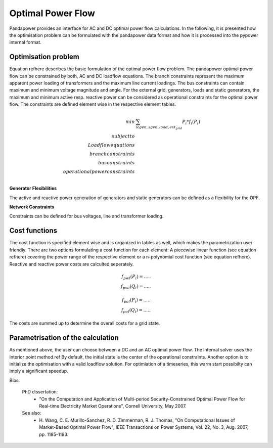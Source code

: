 .. _opf:

Optimal Power Flow
=====================

Pandapower provides an interface for AC and DC optimal power flow calculations. In the following, it is presented how the optimisation problem can be formulated with the pandapower data format and how it is processed into the pypower internal format.


Optimisation problem
---------------------

Equation \refhere describes the basic formulation of the optimal power flow problem. The pandapower optimal power flow can be constrained by both, AC and DC loadflow equations. The branch constraints represent the maximum apparent power loading of transformers and the maximum line current loadings. The bus constraints can contain maximum and minimum voltage magnitude and angle. For the external grid, generators, loads and static generators, the maximum and minimum active resp. reactive power can be considered as operational constraints for the optimal power flow. The constraints are defined element wise in the respective element tables.

.. math::
		min & \sum_{i  \ \epsilon \ gen, sgen, load, ext_grid }{P_{i} * f_{i}(P_i)} \\
        subject to \\
        Loadflow equations \\
        branch constraints  \\
        bus constraints \\
        operational power constraints \\
        
        
**Generator Flexibilities**

The active and reactive power generation of generators and static generators can be defined as a flexibility for the OPF.

.. tabularcolumns:: |p{0.40\linewidth}|p{0.4\linewidth}|
.. csv-table:: 
   :file: opf_flexibility.csv
   :delim: ;

**Network Constraints**

Constraints can be defined for bus voltages, line and transformer loading.

.. tabularcolumns:: |p{0.40\linewidth}|p{0.4\linewidth}|
.. csv-table:: 
   :file: opf_constraints.csv
   :delim: ;
           

Cost functions
---------------

The cost function is specified element wise and is organized in tables as well, which makes the parametrization user friendly. There are two options formulating a cost function for each element: A piecewise linear function (see equation \refhere) covering the power range of the respective element or a n-polynomial cost function (see equation \refhere). Reactive and reactive power costs are calculted seperately. 

.. math::
        f_{pwl}(P_i) = ..... \\
        f_{pwl}(Q_i) = .....
        

.. math::
        f_{pol}(P_i) = ..... \\
        f_{pol}(Q_i) = .....
        
The costs are summed up to determine the overall costs for a grid state.

Parametrisation of the calculation
-----------------------------------

As mentioned above, the user can choose between a DC and an AC optimal power flow. The internal solver uses the interior point method.\ref By default, the initial state is the center of the operational constraints. Another option is to initialize the optimisation with a valid loadflow solution. For optimiation of a timeseries, this warm start possibilty can imply a significant speedup.

.. image:: /pics/pandapower_optimal_powerflow.png
		:width: 40em
		:alt: alternate Text
		:align: center


Bibs:

    PhD dissertation:
      - "On the Computation and Application of Multi-period
        Security-Constrained Optimal Power Flow for Real-time
        Electricity Market Operations", Cornell University, May 2007.

    See also:
      - H. Wang, C. E. Murillo-Sanchez, R. D. Zimmerman, R. J. Thomas,
        "On Computational Issues of Market-Based Optimal Power Flow",
        IEEE Transactions on Power Systems, Vol. 22, No. 3, Aug. 2007,
        pp. 1185-1193.